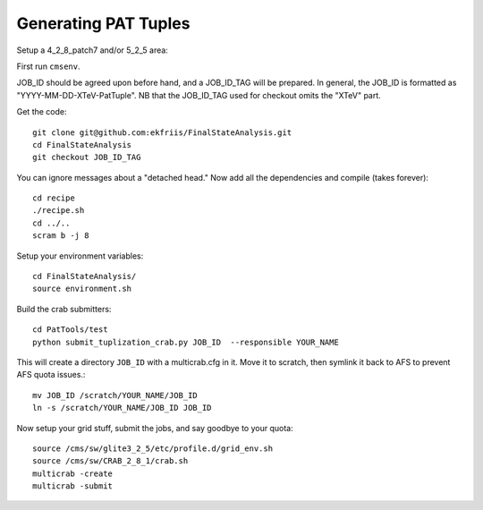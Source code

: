 Generating PAT Tuples
=====================

Setup a 4_2_8_patch7 and/or 5_2_5 area:

First run ``cmsenv``.

JOB_ID should be agreed upon before hand, and a JOB_ID_TAG will be prepared.  In
general, the JOB_ID is formatted as "YYYY-MM-DD-XTeV-PatTuple".  NB that the
JOB_ID_TAG used for checkout omits the "XTeV" part.

Get the code::

  git clone git@github.com:ekfriis/FinalStateAnalysis.git
  cd FinalStateAnalysis
  git checkout JOB_ID_TAG

You can ignore messages about a "detached head."  Now add all the dependencies and compile (takes forever)::

  cd recipe
  ./recipe.sh
  cd ../..
  scram b -j 8 

Setup your environment variables::

  cd FinalStateAnalysis/
  source environment.sh

Build the crab submitters::

  cd PatTools/test
  python submit_tuplization_crab.py JOB_ID  --responsible YOUR_NAME

This will create a directory ``JOB_ID`` with a multicrab.cfg in it.  Move it to
scratch, then symlink it back to AFS to prevent AFS quota issues.::

  mv JOB_ID /scratch/YOUR_NAME/JOB_ID
  ln -s /scratch/YOUR_NAME/JOB_ID JOB_ID

Now setup your grid stuff, submit the jobs, and say goodbye to your quota::

  source /cms/sw/glite3_2_5/etc/profile.d/grid_env.sh
  source /cms/sw/CRAB_2_8_1/crab.sh
  multicrab -create 
  multicrab -submit 

